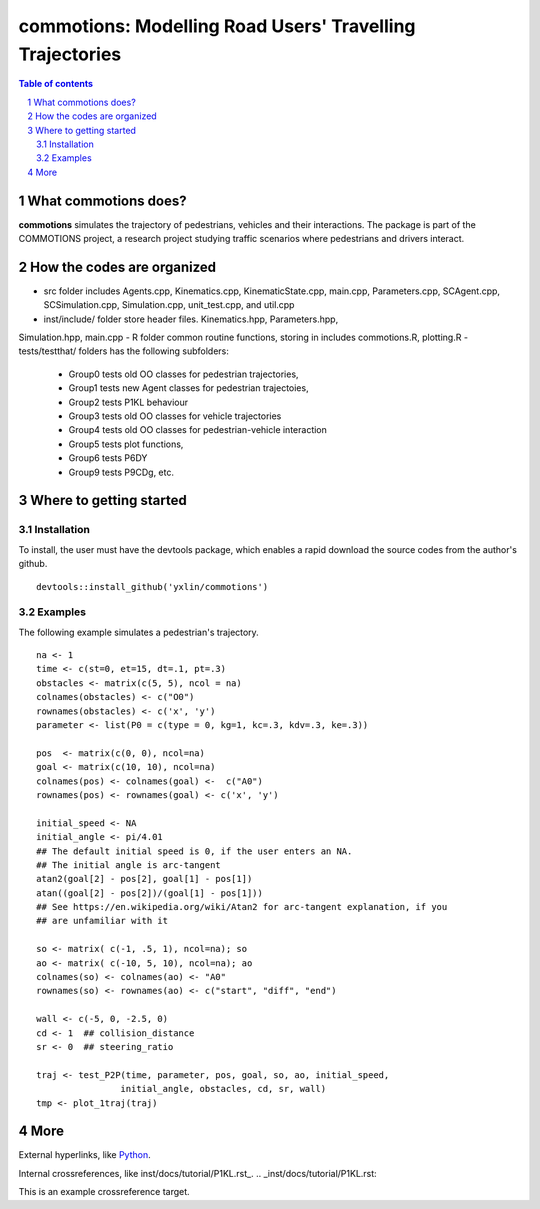==========================================================
commotions: Modelling Road Users' Travelling Trajectories 
==========================================================

.. sectnum::

.. contents:: Table of contents

.. image:: inst/figs/TwoAgents.png
    :width: 200px
    :height: 100px
    :align: left
    :alt: Two Pedestrians

What commotions does?
~~~~~~~~~~~~~~~~~~~~~~~~~
**commotions** simulates the trajectory of pedestrians, vehicles and their 
interactions. The package is part of the COMMOTIONS project, a research project
studying traffic scenarios where pedestrians and drivers interact.

.. image:: inst/figs/InitialPos.png 
    :width: 200px
    :height: 100px
    :align: right
    :alt: Two Pedestrians

How the codes are organized 
~~~~~~~~~~~~~~~~~~~~~~~~~~~~
- src folder includes Agents.cpp, Kinematics.cpp, KinematicState.cpp, 
  main.cpp, Parameters.cpp, SCAgent.cpp, SCSimulation.cpp, Simulation.cpp, 
  unit_test.cpp, and util.cpp 
- inst/include/ folder store header files. Kinematics.hpp, Parameters.hpp, 
Simulation.hpp, main.cpp 
- R folder common routine functions, storing in includes commotions.R, 
plotting.R 
- tests/testthat/ folders has the following subfolders: 

    - Group0 tests old OO classes for pedestrian trajectories,  
    - Group1 tests new Agent classes for pedestrian trajectoies,
    - Group2 tests P1KL behaviour
    - Group3 tests old OO classes for vehicle trajectories
    - Group4 tests old OO classes for pedestrian-vehicle interaction
    - Group5 tests plot functions, 
    - Group6 tests P6DY
    - Group9 tests P9CDg, etc. 

Where to getting started
~~~~~~~~~~~~~~~~~~~~~~~~~

Installation
**********************
To install, the user must have the devtools package, which enables a rapid 
download the source codes from the author's github.  

::

   devtools::install_github('yxlin/commotions')


.. image:: inst/figs/OneAgent.png
    :width: 200px
    :height: 100px
    :align: center
    :alt: One Pedestrian 


Examples
**********************
The following example simulates a pedestrian's trajectory.

::

   na <- 1
   time <- c(st=0, et=15, dt=.1, pt=.3)
   obstacles <- matrix(c(5, 5), ncol = na)
   colnames(obstacles) <- c("O0")
   rownames(obstacles) <- c('x', 'y')
   parameter <- list(P0 = c(type = 0, kg=1, kc=.3, kdv=.3, ke=.3))
   
   pos  <- matrix(c(0, 0), ncol=na)
   goal <- matrix(c(10, 10), ncol=na)
   colnames(pos) <- colnames(goal) <-  c("A0")
   rownames(pos) <- rownames(goal) <- c('x', 'y')
   
   initial_speed <- NA
   initial_angle <- pi/4.01
   ## The default initial speed is 0, if the user enters an NA.
   ## The initial angle is arc-tangent
   atan2(goal[2] - pos[2], goal[1] - pos[1])
   atan((goal[2] - pos[2])/(goal[1] - pos[1]))
   ## See https://en.wikipedia.org/wiki/Atan2 for arc-tangent explanation, if you
   ## are unfamiliar with it 
   
   so <- matrix( c(-1, .5, 1), ncol=na); so
   ao <- matrix( c(-10, 5, 10), ncol=na); ao
   colnames(so) <- colnames(ao) <- "A0"
   rownames(so) <- rownames(ao) <- c("start", "diff", "end")

   wall <- c(-5, 0, -2.5, 0)
   cd <- 1  ## collision_distance
   sr <- 0  ## steering_ratio
   
   traj <- test_P2P(time, parameter, pos, goal, so, ao, initial_speed, 
                   initial_angle, obstacles, cd, sr, wall)
   tmp <- plot_1traj(traj)


More
~~~~~~~~~~~~~~~~~~~~~~~~~
External hyperlinks, like `Python
<https://www.python.org/>`_.


Internal crossreferences, like inst/docs/tutorial/P1KL.rst_.
.. _inst/docs/tutorial/P1KL.rst:

This is an example crossreference target.